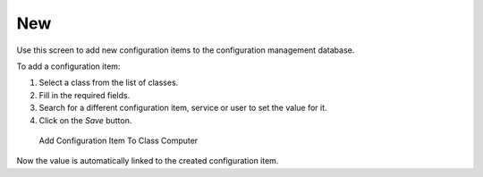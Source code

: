 New
===

Use this screen to add new configuration items to the configuration management database.

To add a configuration item:

1. Select a class from the list of classes.
2. Fill in the required fields.
3. Search for a different configuration item, service or user to set the value for it.
4. Click on the *Save* button.

.. figure:: images/cmdb-add-computer.png
   :alt: Add Configuration Item To Class Computer

   Add Configuration Item To Class Computer

Now the value is automatically linked to the created configuration item.

.. seealso::

   The fields in the *Add Configuration Item* screen can be very different on each classes. The new fields added by this feature add-on is described in the :doc:`../../admin` chapter.
